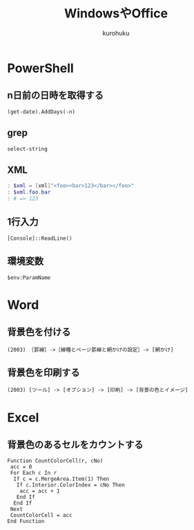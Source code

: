 #+last updated : 2012/01/08 18:40
#+TITLE: WindowsやOffice
#+AUTHOR: kurohuku
#+LANGUAGE: ja
#+OPTIONS: toc:t

* PowerShell
** n日前の日時を取得する
: (get-date).AddDays(-n)
** grep
: select-string
** XML
#+begin_src powershell
: $xml = [xml]"<foo><bar>123</bar></foo>"
: $xml.foo.bar
: # => 123
#+end_src
** 1行入力
: [Console]::ReadLine()
** 環境変数
: $env:ParamName


* Word
** 背景色を付ける
: (2003) ［罫線］->［線種とページ罫線と網かけの設定］-> [網かけ]

** 背景色を印刷する
: (2003) [ツール] -> [オプション] -> [印刷] -> [背景の色とイメージ]

* Excel
** 背景色のあるセルをカウントする
: Function CountColorCell(r, cNo)
:  acc = 0
:  For Each c In r
:   If c = c.MergeArea.Item(1) Then
:    If c.Interior.ColorIndex = cNo Then
:     acc = acc + 1
:    End If
:   End If
:  Next
:  CountColorCell = acc
: End Function
